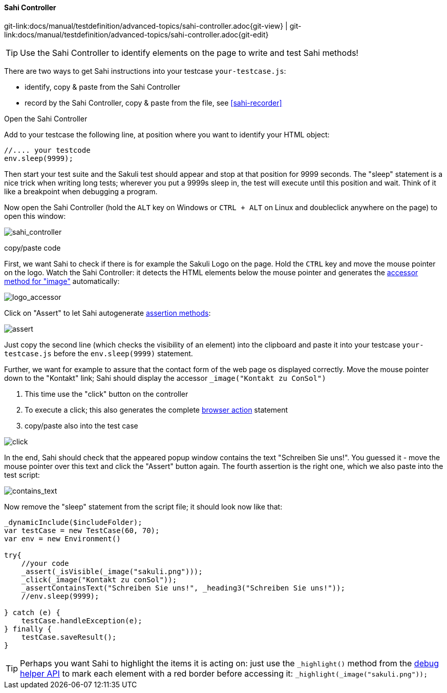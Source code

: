 
[[sahi-controller]]
==== Sahi Controller

[#git-edit-section]
:page-path: docs/manual/testdefinition/advanced-topics/sahi-controller.adoc
git-link:{page-path}{git-view} | git-link:{page-path}{git-edit}


TIP: Use the Sahi Controller to identify elements on the page to write and test Sahi methods!

There are two ways to get Sahi instructions into your testcase `your-testcase.js`:

* identify, copy &amp; paste from the Sahi Controller
* record by the Sahi Controller, copy &amp; paste from the file, see <<sahi-recorder>>

[[sahi-open-controller]]
.Open the Sahi Controller

Add to your testcase the following line, at position where you want to identify your HTML object:

[source,js]
----
//.... your testcode
env.sleep(9999);
----

Then start your test suite and the Sakuli test should appear and stop at that position for 9999 seconds. The "sleep" statement is a nice trick when writing long tests; wherever you put a 9999s sleep in, the test will execute until this position and wait. Think of it like a breakpoint when debugging a program.

Now open the Sahi Controller (hold the `ALT` key on Windows or `CTRL + ALT` on Linux and doubleclick anywhere on the page) to open this window:

image:tutorial_contoller.png[sahi_controller]

[[sahi-controller-copy-paste]]
.copy/paste code

First, we want Sahi to check if there is for example the Sakuli Logo on the page. Hold the `CTRL` key and move the mouse pointer on the logo. Watch the Sahi Controller: it detects the HTML elements below the mouse pointer and generates the http://sahipro.com/docs/sahi-apis/accessor-apis.html#_image[accessor method for "image"] automatically:

image:tutorial_logo_accessor.png[logo_accessor]

Click on "Assert" to let Sahi autogenerate http://sahipro.com/docs/sahi-apis/assertions.html[assertion methods]:

image:tutorial_assert2.png[assert]

Just copy the second line (which checks the visibility of an element) into the clipboard and paste it into your testcase `your-testcase.js` before the `env.sleep(9999)` statement.

Further, we want for example to assure that the contact form of the web page os displayed correctly. Move the mouse pointer down to the "Kontakt" link; Sahi should display the accessor `_image(&quot;Kontakt zu ConSol&quot;)`

. This time use the "click" button on the controller
. To execute a click; this also generates the complete http://sahipro.com/docs/sahi-apis/action-apis.html[browser action] statement
. copy/paste also into the test case

image:tutorial_click_action.png[click]

In the end, Sahi should check that the appeared popup window contains the text "Schreiben Sie uns!". You guessed it - move the mouse pointer over this text and click the "Assert" button again. The fourth assertion is the right one, which we also paste into the test script: 

image:tutorial_contains_text.png[contains_text]

Now remove the "sleep" statement from the script file; it should look now like that: 

[source,js]
----
_dynamicInclude($includeFolder);
var testCase = new TestCase(60, 70);
var env = new Environment()

try{
    //your code
    _assert(_isVisible(_image("sakuli.png")));
    _click(_image("Kontakt zu conSol"));
    _assertContainsText("Schreiben Sie uns!", _heading3("Schreiben Sie uns!"));
    //env.sleep(9999);

} catch (e) {
    testCase.handleException(e);
} finally {
    testCase.saveResult();
}
----

TIP: Perhaps you want Sahi to highlight the items it is acting on: just use the `_highlight()` method from the http://sahipro.com/docs/sahi-apis/debug-helper-apis.html[debug helper API] to mark each element with a red border before accessing it: `_highlight(_image("sakuli.png"));`